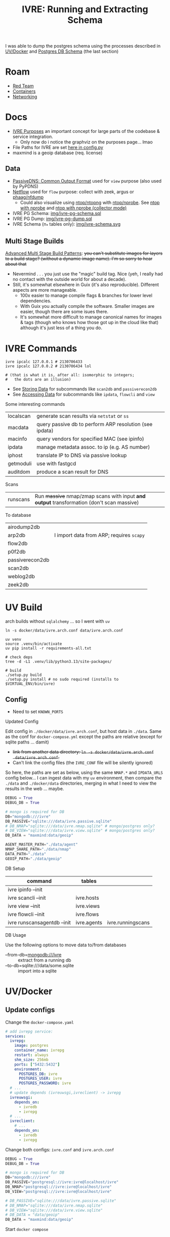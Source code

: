 :PROPERTIES:
:ID:       141adfa6-e58a-4b39-a812-02863ebf5428
:END:
#+TITLE: IVRE: Running and Extracting Schema
#+CATEGORY: slips
#+TAGS:

I was able to dump the postgres schema using the processes described in
[[#uv-docker][UV/Docker]] and [[#postgres-db-schema][Postgres DB Schema]] (the last section)

[[file:img/ivre-schema.svg]]

* Roam
+ [[id:d0d5896c-0cf5-4fa7-bf37-a2e3499c69d2][Red Team]]
+ [[id:afe1b2f0-d765-4b68-85d0-2a9983fa2127][Containers]]
+ [[id:ea11e6b1-6fb8-40e7-a40c-89e42697c9c4][Networking]]

* Docs

+ [[https://doc.ivre.rocks/en/latest/overview/principles.html#purposes][IVRE Purposes]] an important concept for large parts of the codebase & service
  integration.
  - Only now do i notice the graphviz on the purposes page... lmao
+ File Paths for IVRE are set [[https://github.com/ivre/ivre/blob/master/ivre/config.py#L354-L379][here in config.py]]
+ maxmind is a geoip database (req. license)


** Data

+ [[https://datatracker.ietf.org/doc/draft-dulaunoy-dnsop-passive-dns-cof/][PassiveDNS: Common Output Format]] used for =view= purpose (also used by PyPDNS)
+ [[https://github.com/phaag/nfdump][Netflow]] used for =flow= purpose: collect with zeek, argus or [[https://github.com/phaag/nfdump][phaag/nfdump]]
  - Could also visualize using [[https://github.com/ntop/ntopng][ntop/ntopng]] with [[https://github.com/ntop/nprobe][ntop/nprobe]]. See [[https://www.ntop.org/guides/ntopng/using_with_other_tools/nprobe.html][ntop with
    nprobe]] and [[https://www.ntop.org/guides/ntopng/using_with_other_tools/nprobe_collector_mode.html][ntop with nprobe (collector mode)]]

+ IVRE PG Schema: [[file:img/ivre-pg-schema.sql][img/ivre-pg-schema.sql]]
+ IVRE PG Dump: [[file:img/ivre-pg-schema.sql][img/ivre-pg-dump.sql]]
+ IVRE Schema (n_* tables only): [[https:img/ivre-schema.svg][img/ivre-schema.svg]]

** Multi Stage Builds

[[https://medium.com/@tonistiigi/advanced-multi-stage-build-patterns-6f741b852fae][Advanced Multi Stage Build Patterns]]: +you can't substitute images for layers to
a build stage? (without a dynamic image name). I'm so sorry to hear about that+
+ Nevermind . . . you just use the "magic" build tag. Nice (yeh, I really had no
  contact with the outside world for about a decade).
+ Still, it's somewhat elsewhere in Guix (it's also reproducible). Different
  aspects are more manageable.
  - 100x easier to manage compile flags & branches for lower level dependencies.
  - With Guix you actually compile the software. Smaller images are easier,
    though there are some isues there.
  - It's somewhat more difficult to manage canonical names for images & tags
    (though who knows how those got up in the cloud like that) although it's
    just less of a thing you do.

* IVRE Commands

#+begin_src shell
ivre ipcalc 127.0.0.1 # 2130706433
ivre ipcalc 127.0.0.2 # 2130706434 lol

# (that is what it is, after all: isomorphic to integers;
#   the dots are an illusion)
#+end_src

+ See [[https://doc.ivre.rocks/en/latest/overview/principles.html#storing-data][Storing Data]] for subcommands like =scan2db= and =passiverecon2db=
+ See [[https://doc.ivre.rocks/en/latest/overview/principles.html#accessing-data][Accessing Data]] for subcommands like =ipdata=, =flowcli= and =view=

Some interesting commands

| localscan | generate scan results via =netstat= or =ss=                 |
| macdata   | query passive db to perform ARP resolution (see ipdata) |
| macinfo   | query vendors for specified MAC (see ipinfo)            |
| ipdata    | manage metadata assoc. to ip (e.g. AS number)           |
| iphost    | translate IP to DNS via passive lookup                  |
| getmoduli | use with fastgcd                                        |
| auditdom  | produce a scan result for DNS                           |

Scans

| runscans | Run +massive+ nmap/zmap scans with input *and output* transformation (don't scan massive) |

To database

| airodump2db     |                                        |
| arp2db          | I import data from ARP; requires =scapy= |
| flow2db         |                                        |
| p0f2db          |                                        |
| passiverecon2db |                                        |
| scan2db         |                                        |
| weblog2db       |                                        |
| zeek2db         |                                        |


* UV Build

arch builds without =sqlalchemy= ... so I went with =uv=

#+begin_src shell
ln -s docker/data/ivre.arch.conf data/ivre.arch.conf

uv venv
source .venv/bin/activate
uv pip install -r requirements-all.txt

# check deps
tree -d -L1 .venv/lib/python3.13/site-packages/

# build
./setup.py build
./setup.py install # no sudo required (installs to $VIRTUAL_ENV/bin/ivre)
#+end_src

** Config

+ Need to set =KNOWN_PORTS=

**** Updated Config

Edit config in =./docker/data/ivre.arch.conf=, but host data in =./data=. Same as the
conf for =docker-compose.yml= except the paths are relative (except for sqlite
paths ... damit)

+ +link from another data directory: =ln -s docker/data/ivre.arch.conf
  data/ivre.arch.conf=.+
+ Can't link the config files (the =IVRE_CONF= file will be silently ignored)

So here, the paths are set as below, using the same =NMAP.*= and =IPDATA_URLS=
config below... I can ingest data with my =uv= environment, then compare the
=./data= and =./docker/data= directories, merging in what I need to view the results
in the web ... maybe.

#+begin_src python
DEBUG = True
DEBUG_DB = True

# mongo is required for DB
DB="mongodb:///ivre"
DB_PASSIVE="sqlite:///data/ivre.passive.sqlite"
# DB_NMAP="sqlite:///data/ivre.nmap.sqlite" # mongo/postgres only?
# DB_VIEW="sqlite:///data/ivre.view.sqlite" # mongo/postgres only?
DB_DATA = "maxmind:data/geoip"

AGENT_MASTER_PATH="./data/agent"
NMAP_SHARE_PATH="./data/nmap"
DATA_PATH="./data"
GEOIP_PATH="./data/geoip"
#+end_src


**** DB Setup

| command                     | tables      |                   |
|-----------------------------+-------------+-------------------|
| ivre ipinfo --init          |             |                   |
| ivre scancli --init         | ivre.hosts  |                   |
| ivre view --init            | ivre.views  |                   |
| ivre flowcli --init         | ivre.flows  |                   |
| ivre runscansagentdb --init | ivre.agents | ivre.runningscans |



**** DB Usage

Use the following options to move data to/from databases

+ --from-db=mongodb:///ivre :: extract from a running db
+ --to-db=sqlite:///data/some.sqlite :: import into a sqlite

* UV/Docker

** Update configs

Change the =docker-compose.yaml=

#+begin_src yaml
# add ivrepg service:
services:
  ivrepg:
    image: postgres
    container_name: ivrepg
    restart: always
    shm_size: 256mb
    ports: ["5432:5432"]
    environment:
      POSTGRES_DB: ivre
      POSTGRES_USER: ivre
      POSTGRES_PASSWORD: ivre
  # ...
  # update depends (ivreuwsgi,ivreclient) -> ivrepg
  ivreuwsgi:
    depends_on:
      - ivredb
      - ivrepg
  # ...
  ivreclient:
    # ...
    depends_on:
      - ivredb
      - ivrepg
#+end_src

Change both configs: =ivre.conf= and =ivre.arch.conf=

#+begin_src python
DEBUG = True
DEBUG_DB = True

# mongo is required for DB
DB="mongodb:///ivre"
DB_PASSIVE="postgresql://ivre:ivre@localhost/ivre"
DB_NMAP="postgresql://ivre:ivre@localhost/ivre"
DB_VIEW="postgresql://ivre:ivre@localhost/ivre"

# DB_PASSIVE="sqlite:///data/ivre.passive.sqlite"
# DB_NMAP="sqlite:///data/ivre.nmap.sqlite"
# DB_VIEW="sqlite:///data/ivre.view.sqlite"
# DB_DATA = "data/geoip"
DB_DATA = "maxmind:data/geoip"
#+end_src

Start =docker compose=

* Notes

** Status

*** Config

**** Docker images

I build the images with these commands (after generating the tar)

#+begin_src shell
docker pull debian:12
docker build -t ivre/base docker/base-local
for img in client agent web web-doku web-uwsgi ; do
    docker build -t "ivre/$img" "docker/$img";
done
#+end_src

I made these changes to the =./docker/base-local/Dockerfile=

#+begin_example diff
diff --git a/docker/base-local/Dockerfile b/docker/base-local/Dockerfile
index 23e639b3..f35496ed 100644
--- a/docker/base-local/Dockerfile
+++ b/docker/base-local/Dockerfile
@@ -13,7 +13,7 @@
#
# You should have received a copy of the GNU General Public License
# along with IVRE. If not, see <http://www.gnu.org/licenses/>.
-
+# ARG PIPREQ=requirements-sqlite.txt
FROM debian:12 AS builder

ENV DEBIAN_FRONTEND noninteractive
@@ -21,9 +21,8 @@ ENV DEBIAN_FRONTEND noninteractive
# Install pip then install IVRE
ADD ivre.tar ./
RUN apt-get -q update && \
-    apt-get -qy --no-install-recommends install python3-pip && \
-    pip3 install --break-system-packages /ivre
-
+    apt-get -qy --no-install-recommends install build-essential python3.11-dev libpq-dev python3-pip && \
+    pip3 install --break-system-packages -r "/ivre/requirements-all.txt" /ivre

FROM debian:12
LABEL maintainer="Pierre LALET <pierre@droids-corp.org>"
@@ -45,4 +44,4 @@ COPY --from=builder /usr/local/share/ivre /usr/local/share/ivre
RUN sed -ri 's#$#-docker#' /usr/local/lib/python*/dist-packages/ivre/VERSION && \
sed -ri 's#(VERSION = .*)(['\''"])$#\1-docker\2#' /usr/local/lib/python*/dist-packages/ivre/__init__.py

-RUN echo 'DB = "mongodb://ivredb/"' > /etc/ivre.conf
+RUN echo 'DB = "mongodb://ivredb"' > /etc/ivre.conf
#+end_example

**** File Tree

The volumes are in the =./docker= directory

#+begin_src
ls -al docker
#+end_src

#+begin_example
drwxr-xr-x 13 1000   1000   4096 May 20 13:15 .
drwxr-xr-x 14 1000   1000   4096 May 19 21:34 ..
drwxr-xr-x  2 1000   1000   4096 May 19 11:51 agent
drwxr-xr-x  2 1000   1000   4096 May 19 11:51 base
drwxr-xr-x  2 1000   1000   4096 May 19 19:57 base-local
drwxr-xr-x  2 1000   1000   4096 May 19 11:51 client
drwxr-xr-x  4 1000   1000   4096 May 20 14:59 data
-rw-r--r--  1 1000   1000   2416 May 20 14:51 docker-compose.yml
drwxr-xr-x 14 http http 4096 May 19 12:22 dokuwiki_data
drwxr-xr-x  2 root root 4096 May 19 12:22 ivre-share
-rw-r--r--  1 1000   1000   2807 May 19 11:51 Vagrantfile
drwxr-xr-x  4  999 root 4096 May 20 15:15 var_lib_mongodb
drwxr-xr-x  2 1000   1000   4096 May 19 11:51 web
drwxr-xr-x  2 1000   1000   4096 May 19 11:51 web-doku
drwxr-xr-x  2 1000   1000   4096 May 19 11:51 web-uwsgi
#+end_example
**** ivre.conf

This DB configuration is needed, but the image needs to install
=requirements-all.txt=

#+begin_example python
DEBUG = True
IPDATA_URLS = {
    'GeoLite2-City.tar.gz':
    'https://ivre.rocks/data/tests/db/GeoLite2-City.tar.gz',
    'GeoLite2-City-CSV.zip':
    'https://ivre.rocks/data/tests/db/GeoLite2-City-CSV.zip',
    'GeoLite2-Country.tar.gz':
    'https://ivre.rocks/data/tests/db/GeoLite2-Country.tar.gz',
    'GeoLite2-Country-CSV.zip':
    'https://ivre.rocks/data/tests/db/GeoLite2-Country-CSV.zip',
    'GeoLite2-ASN.tar.gz':
    'https://ivre.rocks/data/tests/db/GeoLite2-ASN.tar.gz',
    'GeoLite2-ASN-CSV.zip':
    'https://ivre.rocks/data/tests/db/GeoLite2-ASN-CSV.zip',
    'iso3166.csv': 'https://ivre.rocks/data/tests/db/iso3166.csv',
    'BGP.raw': 'https://ivre.rocks/data/tests/db/data-raw-table',
}
NMAP_SCAN_TEMPLATES["default"]["pings"] = []
NMAP_SCAN_TEMPLATES["default"]["scans"] = "T"
NMAP_SCAN_TEMPLATES["default"]["osdetect"] = False
NMAP_SCAN_TEMPLATES["default"]["traceroute"] = False
NMAP_SCAN_TEMPLATES["http"] = NMAP_SCAN_TEMPLATES["default"].copy()
NMAP_SCAN_TEMPLATES["http"]["ports"] = "T:80"
NMAP_SCAN_TEMPLATES["http"]['scripts_categories'] = []
NMAP_SCAN_TEMPLATES["http"]['scripts_exclude'] = []
NMAP_SCAN_TEMPLATES["http"]['scripts_force'] = ["http-title", "http-screenshot"]
NMAP_SCAN_TEMPLATES["http"]['extra_options'] = ["--open"]
AGENT_MASTER_PATH = "/tmp/var_lib/ivre/master"
#+end_example

This =./docker/data/ivre.conf= is based on [[https://github.com/ivre/ivre/blob/master/.github/workflows/files/ivre.conf#L1][.github/workflows/files/ivre.conf]]. I
added what's below to the above, hoping to start with some basic nmap scan data.

#+begin_example python
DEBUG = True
DEBUG_DB = True

# mongo is required for DB
DB="mongodb:///ivre"
DB_PASSIVE="sqlite:///data/ivre.passive.sqlite"
DB_NMAP="sqlite:///data/ivre.nmap.sqlite"
DB_VIEW="sqlite:///data/ivre.view.sqlite"
DB_DATA = "/data/geoip"
# DB_DATA = "maxmind:///$shareData/ivre/geoip"

AGENT_MASTER_PATH="/data/agent"
NMAP_SHARE_PATH="/data/nmap"
DATA_PATH="/data"
GEOIP_PATH="/data/geoip"
#+end_example

**** Compose

#+begin_example yaml
version: "3"
services:
  ivredb:
    image: mongo
    container_name: ivredb
    restart: always
    ports: ["27017:27017"]
    volumes:
      - ivre:/data
      - ./var_lib_mongodb:/data/db
  ivreuwsgi:
    image: ivre/web-uwsgi
    container_name: ivreuwsgi
    restart: always
    depends_on:
      - ivredb
    volumes:
      - ./dokuwiki_data:/var/www/dokuwiki/data
      - ivre:/data
    environment:
      - "IVRE_CONF=/data/ivre.conf"
      - "DEBUG_DB=1"
  ivredoku:
    image: ivre/web-doku
    container_name: ivredoku
    restart: always
    volumes:
      - ./dokuwiki_data:/var/www/dokuwiki/data
    #   - ivre:/data
    # environment:
    #   - "IVRE_CONF=/data/ivre.conf"
    #   - "DEBUG_DB=1"
  ivreweb:
    image: ivre/web
    container_name: ivreweb
    restart: always
    ports: ["80:80"]
    depends_on:
      - ivreuwsgi
      - ivredoku
    volumes:
      - ./dokuwiki_data:/var/www/dokuwiki/data
    #   - ivre:/data
    # environment:
    #   - "IVRE_CONF=/data/ivre.conf"
    #   - "DEBUG_DB=1"
  ivreclient:
    image: ivre/client
    container_name: ivreclient
    depends_on:
      - ivredb
    working_dir: /data
    volumes:
      - ./ivre-share:/ivre-share
      - ivre:/data
    environment:
      - "IVRE_CONF=/data/ivre.conf"
      - "DEBUG_DB=1"
    stdin_open: true
    tty: true

volumes:
  ivre:
    driver: local
    driver_opts:
      type: bind
      device: ${PWD}/docker/data
      o: bind
#+end_example
* Configuration

The configs merge (see docs on [[https://doc.ivre.rocks/en/latest/install/config.html][IVRE_CONF]], which has highest priority)

** Docker Compose

*** Doesn't recognize configs

Can't get the service dependencies to acknowledge config changes

+ DEBUG_DB :: doesn't seem to do anything.
  - this is bc it only affects those services connecting to the database
+ IVRE_CONF :: is recognized by the =ivreclient= service only

*** Database

This seems to only affect =ivreclient= (this is because =ivreweb-uwsgi= runs as
=nobody= and I was mounting under root)

**** Can't Import sqlalchemy

+ Likely means the image is specific to mongo. May need to extend a =Dockerfile=
  or two.
+ The service dependencies isolate the software running in the container: they
  only have what they need (& connect to services). These connect to the db
  - ivre/web-uwsgi :: needs sqlalchemy and?
  - ivre/{client,agent} :: need sqlalchemy only

#+begin_src shell :results output verbatim code :wrap example diff
diff /data/ecto/hacknet/ivre/ivre/docker/base{,-local} && echo
#+end_src

#+RESULTS:
#+begin_example diff
diff /data/ecto/hacknet/ivre/ivre/docker/base/Dockerfile /data/ecto/hacknet/ivre/ivre/docker/base-local/Dockerfile
16a17,27
> FROM debian:12 AS builder
>
> ENV DEBIAN_FRONTEND noninteractive
>
> # Install pip then install IVRE
> ADD ivre.tar ./
> RUN apt-get -q update && \
>     apt-get -qy --no-install-recommends install python3-pip && \
>     pip3 install --break-system-packages /ivre
>
>
22c33
< # Install pip, get IVRE, uninstall pip
---
> # Install Python
24,26c35
<     apt-get -qy --no-install-recommends install python3 python3-pip git ca-certificates && \
<     pip3 install --break-system-packages git+https://github.com/ivre/ivre && \
<     apt-get -qy --purge autoremove python3-pip git && \
---
>     apt-get -qy --no-install-recommends install python3 ca-certificates && \
27a37,42
>
> COPY --from=builder /usr/local/etc/bash_completion.d/ivre /usr/local/etc/bash_completion.d/ivre
> COPY --from=builder /usr/local/lib/python3.11 /usr/local/lib/python3.11
> COPY --from=builder /usr/local/bin/ivre /usr/local/bin/ivre
> COPY --from=builder /usr/local/share/doc/ivre /usr/local/share/doc/ivre
> COPY --from=builder /usr/local/share/ivre /usr/local/share/ivre
#+end_example

The =requirements{,sqlite}.txt= files only differ by exchanging =pymongo= for
=sqlalchemy<2=. +This is sufficent for running the client only.+ (see below)

#+begin_src shell :results output verbatim code :wrap example diff
diff /data/ecto/hacknet/ivre/ivre/requirements-{all,sqlite}.txt && echo
#+end_src

#+RESULTS:
#+begin_example diff
1,4c1
> bandit
> black
> bottle
> codespell
---
< sqlalchemy<2
6,14d2
> docutils!=0.18
> elasticsearch
> elasticsearch-dsl
> flake8
> mypy
> psycopg2
> pylint
> pymongo>=3.7
> pymongo[srv]>=3.7
16,22c4
> rstcheck[sphinx]
> Sphinx
> sphinxcontrib-httpdomain
> sphinx_rtd_theme
> sphinx-lint
> sqlalchemy<2
> tinydb
---
< bottle
#+end_example

**** Need to ensure mongodb also exists

Mongo is needed because the =sqlite= and =postgresql= backends +can't+ may not
function without it.

#+begin_quote
correction: i may have built the derivative images on top of =--target builder=.
Completing the install for =requirements-all.txt= avoids this, but results in
significantly inflated derivative images.
#+end_quote

+ The =base-local= image needs to build with =requirements-all.txt= which requires
  adding =build-essential python3.11-dev libpq-dev= to the second layer's =apt-get
  install=.
+ Adding =python3{,.11}-dev= is insufficient: it needs =build-essential=
  - =error: command 'x86_64-linux-gnu-gcc' failed: No such file or directory=

*** Initialization

Need to resolve =sqlachemy= and =mongodb= issues first.

#+begin_quote
Didn't really resolve the above.
#+end_quote

From =docker attach ivreclient=

#+begin_src shell
# yes | oh infinite whys
yes | ivre ipinfo --init # --to-db="sqlite://data/ivre.sqlite
yes | ivre scancli --init
yes | ivre view --init
yes | ivre flowcli --init
yes | ivre runscansagentdb --init
#+end_src

**** Failures

Services

+ From =mongo= container doesn't seem to record any data. it also doesn't accept
  connections (always times out, even when port mapping is set)
  - From host, =mongosh localhost:27017= succeeds, but =show dbs= does not list =ivre=
    database (because other containers via =docker-compose.yml= cannot connect,
    they also cannot init the local)

Initialization

+ I /think/ that using sqlite url's requires separate database files, but wow the
  product is really trying to shoo you away from sqlite entirely.

Initialization

+ ivre ipinfo --init :: only succeeds from =ivre/base=, not =ivre/client=
  - =File "/usr/local/lib/python3.11/dist-packages/sqlalchemy/engine/default.py", line 598, in connect=
    - =return self.dbapi.connect(*cargs, **cparams)=
  - =sqlalchemy.exc.OperationalError: (sqlite3.OperationalError) unable to open
    database file=
  - in ivre/base, its fine
+ ivre scancli --init :: fails
  - =ivre:Cannot get database for DBNmap from sqlite:/data/ivre.sqlite=
  - modulename, classname = cls.backends[db_type] :: swallows the error, no
    =cls.backend[db_type]=
+ ivre view --init :: fails
  - =ivre:Cannot get database for DBView from sqlite:/data/ivre.sqlite=
  - modulename, classname = cls.backends[db_type] :: swallows the error, no
    =cls.backend[db_type]=
+ ivre flowcli --init :: timeout if run from =ivre/base= or =ivre/client= because
  it's trying to reach =localhost:27017= via docker network, unless port mapping
  is setup in =docker_compose.yml=
+ ivre runscansagentdb --init :: same timeout for =mongodb=


* Images

+ base, from =debian:12=
  - =RUN echo 'DB = "mongodb://ivredb/"' > /etc/ivre.conf=
  - removes =python3= and =pip3=
+ base-local, from =debian:12 as builder= (and also =debian:12= again)
  - =RUN echo 'DB = "mongodb://ivredb/"' > /etc/ivre.conf=
  - does not extend base, retains =python3= and =pip3=
+ ivre/web, from =ivre/base:${TAG} as base= and =debian:12=
+ ivre/web-doku, from =ivre/base:${TAG} as base= and =debian:12=
+ ivre/web-uwsgi, from =ivre/base:${TAG} as base=
  - =RUN echo 'WEB_GET_NOTEPAD_PAGES = ("localdokuwiki",
    ("/var/www/dokuwiki/data/pages",))' >> /etc/ivre.conf=
  - =uwsgi= runs as =nobody=
+ ivre/client, from =ivre/base:${TAG} as base= and =debian:12=
+ ivre/agent, from =ivre/base:${TAG} as base=
+ mongo
  - runs as? required?

** Build from =base-pip=

The docs mention this, but it's missing the [[https://github.com/ivre/ivre/pull/4/files#diff-381c7e4c459be5294e8c1d8d54751474eef6b1dbdc1bb37d2c2b928a37b1fc3d][base-pip piece: removed before 2022]]
(see other PR)

#+begin_example
cd ./docker
docker pull debian:12
docker build -t ivre/base base-pip
# ERROR: unable to prepare context: path "base-pip" not found
#+end_example

** Build from Local Archive

[[https://doc.ivre.rocks/en/latest/install/docker.html#alternative-builds-for-the-base-image][Replacing ivre.tar]] in =./docker/base-local/ivre.tar= is probably the way to go.

+ For an alternate DB, you'll need to replace ... the local copy of csrv tar.
+ Copy =requirements-all.txt= into =requirements.txt= with from the docker image or
  from a GH release.
  - Then Commit so =HEAD= moves ... no need for this either.
+ Make the tar, copy it, then rebuild the images in the tree.
+ Don't skip embedding the version into =tar rf= steps (though idk how my python
  version relates to anything else)
  - don't build it this way if you're using this for bad things:
    timestamps+hash+version
+ Replace your local copy of the image tag with the build:
  - =docker build -t ivre/base docker/base-local=

Then rebuild the other image tags: ivre/web*, ivre/client, ivre/agent

#+begin_src shell
tmp=`mktemp | sed 's#^/##'`; python setup.py --version | tr -d '\n' > "/$tmp"
tar rf docker/base-local/ivre.tar --transform="s#$tmp#ivre/ivre/VERSION#" /$tmp
docker build -t ivre/base docker/base-local
# using base-local
for img in client agent web web-doku web-uwsgi ; do
 docker build -t "ivre/$img" "docker/$img"
done
#+end_src

Then test

#+begin_src shell
image=ivre/client # or ivre/base
docker run -it --rm  --volume "docker_ivre:/data" \
  -e "IVRE_CONF=/data/ivre.conf" $image
#+end_src

It fails because pip soothesayes so. Something circumvents the =requirements.txt=
file in the =tar=. Someone who used python 1.9 might now (I love how I never
actually get to write a single line of python. That's my favorite part).

Add this to =./docker/base-local/Dockerfile=, rebuild =base= & dependent images.
Write it down, so you can prune your packages with zero vodka.

#+begin_src sh

# pip3 install --break-system-packages /ivre
pip3 install --break-system-packages -r "/ivre/requirements-sqlite.txt" /ivre
#+end_src

Now =^^^^= initialize the database.

** ivre/rebase-local
:PROPERTIES:
:header-args:shell+: :dir /data/ecto/hacknet/ivre/ivre
:END:

#+name: rebaseLocal
#+begin_src dockerfile :tangle docker/rebase-local.Dockerfile
ARG TAG=latest
FROM ivre/base-local:${TAG}
ENV DEBIAN_FRONTEND noninteractive

# hmm not enough in here.

# ivre.db
RUN sed -ir 's/^DB = "mongodb://.*$/DB = sqlite:\/\/data\/ivre.db//g' /etc/ivre.conf
#+end_src

... yeh nevermind.

#+name: genRebaseLocal
#+begin_src shell :results output verbatim :var name=client
sed -r 's/^FROM ivre\/base:.* AS base//g'
#+end_src

Then =#+call: genRebaseLocal(name=web)=

* Postgres DB Schema

Dump

#+begin_src shell
pg_dump -d ivre -U ivre -h localhost -W -s > docker/pg.sql
#+end_src

DB Schema to SQLite, using [[https://github.com/caiiiycuk/postgresql-to-sqlite][caiiiycuk/postgresql-to-sqlite]]

#+begin_src shell
export t=$(mktemp -d)
git clone https://github.com/caiiiycuk/postgresql-to-sqlite $t
cd $t
docker build -t postgresql-to-sqlite .
# copy docker/pg.sql to pg.sql
docker run -it -v $t:/dbdata \
    -e psource='/dbdata/pg.sql' \
    -e starget='/dbdata/pg.sqlite' postgresql-to-sqlite:latest
# cross fingers & hope it doesn't have typed columns
# ...
# eliminate +BTREE indices+ ... nvm: remove "public."
cp pg.sql pg2.sql
sed -ie 's/public.//g' pg.sql
# docker run again, then check output schema
sqlite3 pg.sqlite '.schema'
# it gets the indices, but there aren't foreign keys ... or types (oh well)
#+end_src

Make diagram via [[https://gitlab.com/Screwtapello/sqlite-schema-diagram][gitlab:ScrewTapello/sqlite-schema-diagram]]

#+begin_src shell :results output verbatim file :file img/ivre-schema.svg
sqltool=/tmp/tmp.yLqVwIRly1
dot=img/ivre-schema.dot
db=img/ivre-schema.sqlite
sqlite3 $db -init "$sqltool/sqlite-schema-diagram.sql" "" > $dot 2>/dev/null
dot -Tsvg -Kdot -G"rankdir='LR'" $dot # > $dot.svg
#+end_src

#+RESULTS:
[[file:img/ivre-schema.nokeys.svg]]

** Fix SQLite Foreign Keys

Add the foreign keys into the table definitions, which (this time) are
conveniently compact on a single line each.

+ Get a frequency count of column names
+ Don't need the =id= columns (there are seven) or the =name= columns
+ Probably don't need the columns with =count==1=
+ Also, the =v_*= tables mirror the =n_*= tables
+ type ::
  - tag.type :: not polymorphic (i don't think)
  - hostname.type :: hmmm the DNS record?
  - not the enums in nmap
    - scan.type :: syn,acl,bounce,connect,etc..
    - port.type :: ip,tcp,udp,stcp
+ =tag= is polymorphic?

#+begin_src shell :results output table
db=img/ivre-schema.sqlite
sqlite3 $db '.schema' | grep 'CREATE TABLE \[n_' \
    | sed -e 's/CREATE TABLE .* (\[\(.*\)\]);/\1/g' \
    | sed -e 's/\], \[/\n/g' | sort | uniq -c \
    | grep -v ' 1 ' | grep -v ' id' | grep -v ' name'
#+end_src

#+RESULTS:
| 2 | domains          |
| 2 | info             |
| 3 | port             |
| 2 | protocol         |
| 6 | scan             |
| 2 | state            |
| 2 | state_reason     |
| 2 | state_reason_ttl |
| 2 | type             |

Also, the fields are used in the queries (don't curl this at home)

#+begin_src shell :results output verbatim
pgPy=https://raw.githubusercontent.com/ivre/ivre/refs/heads/master/ivre/db/sql/postgres.py
curl -s $pgPy | grep -nE '(where\(|join\()' \
    | sed -E 's/^([0-9]+: ) +/\1/g'
# ignoring group_by, though that really depends on the query plan
# some of this is a migration, so that's confusing
#+end_src

** FK Foreign Keys

extra column bc org-babel

#+name: fkForeign
| script                    | port     | port     | id   |
| port                      | scan     | scan     | id   |
| hostname                  | scan     | scan     | id   |
| tag                       | scan     | scan     | id   |
| trace                     | scan     | scan     | id   |
| hop                       | trace    | trace    | id   |
| association_scan_category | scan     | scan     | id   |
| association_scan_category | category | category | id   |
| association_scan_hostname | scan     | scan     | id   |
| association_scan_hostname | hostname | hostname | id   |
| hop                       | ipaddr   | scan     | addr |

#+begin_src emacs-lisp :results value :var keys=fkForeign[,] :colnames
(string-join (mapcar
              (lambda (fk)
                (apply #'format ", FOREIGN KEY (%s) REFERENCES n_%s(%s));" (cdr fk))) keys) "\n")
#+end_src

Manually add to EoL... and add primary keys. The resulting schema, without indexes

#+begin_src shell :results output verbatim code :wrap src sql
cat img/ivre-schema.sql | grep 'CREATE TABLE' \
    | sed -E 's/(CREATE TABLE)/\n\1/g' \
    | sed -E 's/(FOREIGN KEY)/\n  \1/g' \
#+end_src

#+RESULTS:
#+begin_src sql

CREATE TABLE [n_association_scan_category] ([scan], [category],
  FOREIGN KEY (category) REFERENCES n_category(id),
  FOREIGN KEY (scan) REFERENCES n_scan(id));

CREATE TABLE [n_association_scan_hostname] ([scan], [hostname],
  FOREIGN KEY (hostname) REFERENCES n_hostname(id),
  FOREIGN KEY (scan) REFERENCES n_scan(id));

CREATE TABLE [n_category] ([id integer PRIMARY KEY], [name]);

CREATE TABLE [n_hop] ([id integer PRIMARY KEY], [trace], [ipaddr], [ttl], [rtt], [host], [domains],
  FOREIGN KEY (trace) REFERENCES n_trace(id),
  FOREIGN KEY (ipaddr) REFERENCES n_scan(addr));

CREATE TABLE [n_hostname] ([id integer PRIMARY KEY], [scan], [domains], [name], [type],
  FOREIGN KEY (scan) REFERENCES n_scan(id));

CREATE TABLE [n_port] ([id integer PRIMARY KEY], [scan], [port], [protocol], [state], [state_reason], [state_reason_ip], [state_reason_ttl], [service_name], [service_tunnel], [service_product], [service_version], [service_conf], [service_devicetype], [service_extrainfo], [service_hostname], [service_ostype], [service_fp],
  FOREIGN KEY (scan) REFERENCES n_scan(id));

CREATE TABLE [n_scan] ([id integer PRIMARY KEY], [addr], [info], [time_start], [time_stop], [state], [state_reason], [state_reason_ttl], [schema_version], [source]);

CREATE TABLE [n_script] ([port], [name], [output], [data],
  FOREIGN KEY (port) REFERENCES n_port(id));

CREATE TABLE [n_tag] ([id integer PRIMARY KEY], [scan], [value], [type], [info],
  FOREIGN KEY (scan) REFERENCES n_scan(id));

CREATE TABLE [n_trace] ([id integer PRIMARY KEY], [scan], [port], [protocol],
  FOREIGN KEY (scan) REFERENCES n_scan(id));

CREATE TABLE [passive] ([id integer PRIMARY KEY], [addr], [sensor], [count], [firstseen], [lastseen], [port], [recontype], [source], [targetval], [value], [info], [moreinfo], [schema_version]);
#+end_src

Then generate SVG again

[[file:img/ivre-schema.svg]]


